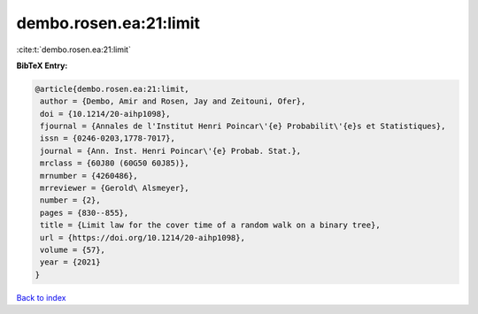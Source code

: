 dembo.rosen.ea:21:limit
=======================

:cite:t:`dembo.rosen.ea:21:limit`

**BibTeX Entry:**

.. code-block:: bibtex

   @article{dembo.rosen.ea:21:limit,
    author = {Dembo, Amir and Rosen, Jay and Zeitouni, Ofer},
    doi = {10.1214/20-aihp1098},
    fjournal = {Annales de l'Institut Henri Poincar\'{e} Probabilit\'{e}s et Statistiques},
    issn = {0246-0203,1778-7017},
    journal = {Ann. Inst. Henri Poincar\'{e} Probab. Stat.},
    mrclass = {60J80 (60G50 60J85)},
    mrnumber = {4260486},
    mrreviewer = {Gerold\ Alsmeyer},
    number = {2},
    pages = {830--855},
    title = {Limit law for the cover time of a random walk on a binary tree},
    url = {https://doi.org/10.1214/20-aihp1098},
    volume = {57},
    year = {2021}
   }

`Back to index <../By-Cite-Keys.rst>`_

